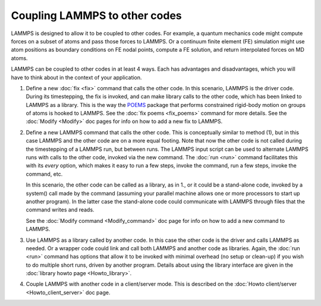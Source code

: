Coupling LAMMPS to other codes
==============================

LAMMPS is designed to allow it to be coupled to other codes.  For
example, a quantum mechanics code might compute forces on a subset of
atoms and pass those forces to LAMMPS.  Or a continuum finite element
(FE) simulation might use atom positions as boundary conditions on FE
nodal points, compute a FE solution, and return interpolated forces on
MD atoms.

LAMMPS can be coupled to other codes in at least 4 ways.  Each has
advantages and disadvantages, which you will have to think about in the
context of your application.

1. Define a new :doc:`fix <fix>` command that calls the other code.  In
   this scenario, LAMMPS is the driver code.  During its timestepping,
   the fix is invoked, and can make library calls to the other code,
   which has been linked to LAMMPS as a library.  This is the way the
   `POEMS <poems_>`_ package that performs constrained rigid-body motion
   on groups of atoms is hooked to LAMMPS.  See the :doc:`fix poems
   <fix_poems>` command for more details.  See the :doc:`Modify
   <Modify>` doc pages for info on how to add a new fix to LAMMPS.

.. _poems: http://www.rpi.edu/~anderk5/lab

2. Define a new LAMMPS command that calls the other code.  This is
   conceptually similar to method (1), but in this case LAMMPS and the
   other code are on a more equal footing.  Note that now the other code
   is not called during the timestepping of a LAMMPS run, but between
   runs.  The LAMMPS input script can be used to alternate LAMMPS runs
   with calls to the other code, invoked via the new command.  The
   :doc:`run <run>` command facilitates this with its *every* option,
   which makes it easy to run a few steps, invoke the command, run a few
   steps, invoke the command, etc.

   In this scenario, the other code can be called as a library, as in
   1., or it could be a stand-alone code, invoked by a system() call
   made by the command (assuming your parallel machine allows one or
   more processors to start up another program).  In the latter case the
   stand-alone code could communicate with LAMMPS through files that the
   command writes and reads.

   See the :doc:`Modify command <Modify_command>` doc page for info on how
   to add a new command to LAMMPS.

.. spacer

3. Use LAMMPS as a library called by another code.  In this case the
   other code is the driver and calls LAMMPS as needed.  Or a wrapper
   code could link and call both LAMMPS and another code as libraries.
   Again, the :doc:`run <run>` command has options that allow it to be
   invoked with minimal overhead (no setup or clean-up) if you wish to
   do multiple short runs, driven by another program.  Details about
   using the library interface are given in the :doc:`library howto page
   <Howto_library>`.

.. spacer

4. Couple LAMMPS with another code in a client/server mode.  This is
   described on the :doc:`Howto client/server <Howto_client_server>` doc
   page.
